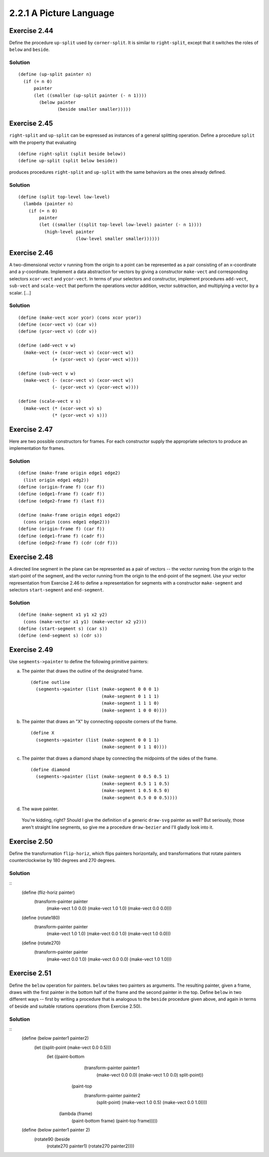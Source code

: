 ========================
2.2.1 A Picture Language
========================

Exercise 2.44
-------------
Define the procedure ``up-split`` used by ``corner-split``. It is similar to ``right-split``, except that it switches the roles of ``below`` and ``beside``.

Solution
........

::

    (define (up-split painter n)
      (if (= n 0)
          painter
          (let ((smaller (up-split painter (- n 1))))
            (below painter
                   (beside smaller smaller)))))

Exercise 2.45
-------------
``right-split`` and ``up-split`` can be expressed as instances of a general splitting operation. Define a procedure ``split`` with the property that evaluating ::

    (define right-split (split beside below))
    (define up-split (split below beside))

produces procedures ``right-split`` and ``up-split`` with the same behaviors as the ones already defined.

Solution
........

::

    (define (split top-level low-level)
      (lambda (painter n)
        (if (= n 0)
            painter
            (let ((smaller ((split top-level low-level) painter (- n 1))))
              (high-level painter
                          (low-level smaller smaller))))))

Exercise 2.46
-------------
A two-dimensional vector v running from the origin to a point can be represented as a pair consisting of an x-coordinate and a y-coordinate. Implement a data abstraction for vectors by giving a constructor ``make-vect`` and corresponding selectors ``xcor-vect`` and ``ycor-vect``. In terms of your selectors and constructor, implement procedures ``add-vect``, ``sub-vect`` and ``scale-vect`` that perform the operations vector addition, vector subtraction, and multiplying a vector by a scalar. [...]

Solution
........

::
    
    (define (make-vect xcor ycor) (cons xcor ycor))
    (define (xcor-vect v) (car v))
    (define (ycor-vect v) (cdr v))

    (define (add-vect v w)
      (make-vect (+ (xcor-vect v) (xcor-vect w))
                 (+ (ycor-vect v) (ycor-vect w))))

    (define (sub-vect v w)
      (make-vect (- (xcor-vect v) (xcor-vect w))
                 (- (ycor-vect v) (ycor-vect w))))

    (define (scale-vect v s)
      (make-vect (* (xcor-vect v) s)
                 (* (ycor-vect v) s)))

Exercise 2.47
-------------

Here are two possible constructors for frames. For each constructor supply the appropriate selectors to produce an implementation for frames.

Solution
........

::

    (define (make-frame origin edge1 edge2)
      (list origin edge1 edg2))
    (define (origin-frame f) (car f))
    (define (edge1-frame f) (cadr f))
    (define (edge2-frame f) (last f))

    (define (make-frame origin edge1 edge2)
      (cons origin (cons edge1 edge2)))
    (define (origin-frame f) (car f))
    (define (edge1-frame f) (cadr f))
    (define (edge2-frame f) (cdr (cdr f)))

Exercise 2.48
-------------

A directed line segment in the plane can be represented as a pair of vectors -- the vector running from the origin to the start-point of the segment, and the vector running from the origin to the end-point of the segment. Use your vector representation from Exercise 2.46 to define a representation for segments with a constructor ``make-segment`` and selectors ``start-segment`` and ``end-segment``.

Solution
........

::

    (define (make-segment x1 y1 x2 y2)
      (cons (make-vector x1 y1) (make-vector x2 y2)))
    (define (start-segment s) (car s))
    (define (end-segment s) (cdr s))

Exercise 2.49
-------------

Use ``segments->painter`` to define the following primitive painters:

a. The painter that draws the outline of the designated frame. ::

    (define outline
      (segments->painter (list (make-segment 0 0 0 1)
                               (make-segment 0 1 1 1)
                               (make-segment 1 1 1 0)
                               (make-segment 1 0 0 0))))

b. The painter that draws an "X" by connecting opposite corners of the frame. ::

    (define X
      (segments->painter (list (make-segment 0 0 1 1)
                               (make-segment 0 1 1 0))))

c. The painter that draws a diamond shape by connecting the midpoints of the sides of the frame. ::

    (define diamond
      (segments->painter (list (make-segment 0 0.5 0.5 1)
                               (make-segment 0.5 1 1 0.5)
                               (make-segment 1 0.5 0.5 0)
                               (make-segment 0.5 0 0 0.5))))

d. The wave painter.

  You're kidding, right? Should I give the definition of a generic ``draw-svg`` painter as well? But seriously, those aren't straight line segments, so give me a procedure ``draw-bezier`` and I'll gladly look into it.


Exercise 2.50
-------------

Define the transformation ``flip-horiz``, which flips painters horizontally, and transformations that rotate painters counterclockwise by 180 degrees and 270 degrees.

Solution
........

::
    (define (fliz-horiz painter)
      (transform-painter painter
                         (make-vect 1.0 0.0)
                         (make-vect 1.0 1.0)
                         (make-vect 0.0 0.0)))

    (define (rotate180)
      (transform-painter painter
                         (make-vect 1.0 1.0)
                         (make-vect 0.0 1.0)
                         (make-vect 1.0 0.0)))

    (define (rotate270)
      (transform-painter painter
                         (make-vect 0.0 1.0)
                         (make-vect 0.0 0.0)
                         (make-vect 1.0 1.0)))


Exercise 2.51
-------------

Define the ``below`` operation for painters. ``below`` takes two painters as arguments. The resulting painter, given a frame, draws with the first painter in the bottom half of the frame and the second painter in the top. Define ``below`` in two different ways -- first by writing a procedure that is analogous to the ``beside`` procedure given above, and again in terms of beside and suitable rotations operations (from Exercise 2.50).

Solution
........

::
    (define (below painter1 painter2)
      (let ((split-point (make-vect 0.0 0.5)))
        (let ((paint-bottom
                (transform-painter painter1
                                   (make-vect 0.0 0.0)
                                   (make-vect 1.0 0.0)
                                   split-point))
              (paint-top
                (transform-painter painter2
                                   (split-point)
                                   (make-vect 1.0 0.5)
                                   (make-vect 0.0 1.0))))
          (lambda (frame)
            (paint-bottom frame)
            (paint-top frame)))))

    (define (below painter1 painter 2)
      (rotate90 (beside
                  (rotate270 painter1)
                  (rotate270 painter2)))) 

